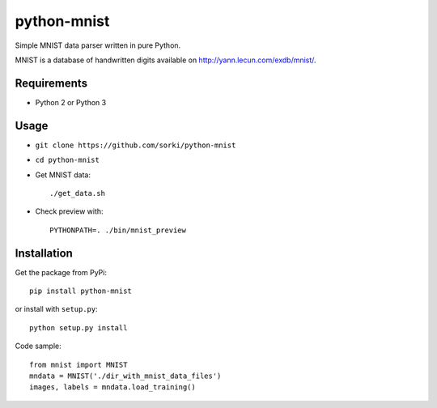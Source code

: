 python-mnist
============

Simple MNIST data parser written in pure Python.

MNIST is a database of handwritten digits available on http://yann.lecun.com/exdb/mnist/.

Requirements
------------

- Python 2 or Python 3

Usage
-----

- ``git clone https://github.com/sorki/python-mnist``
- ``cd python-mnist``
- Get MNIST data::

        ./get_data.sh

- Check preview with::

        PYTHONPATH=. ./bin/mnist_preview


Installation
------------

Get the package from PyPi::

        pip install python-mnist

or install with ``setup.py``::

        python setup.py install

Code sample::

  from mnist import MNIST
  mndata = MNIST('./dir_with_mnist_data_files')
  images, labels = mndata.load_training()
